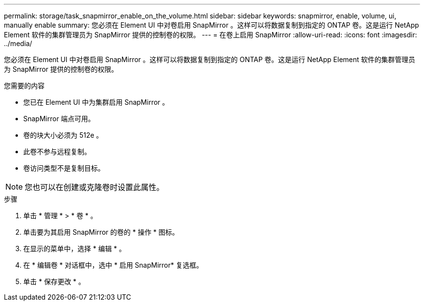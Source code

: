 ---
permalink: storage/task_snapmirror_enable_on_the_volume.html 
sidebar: sidebar 
keywords: snapmirror, enable, volume, ui, manually enable 
summary: 您必须在 Element UI 中对卷启用 SnapMirror 。这样可以将数据复制到指定的 ONTAP 卷。这是运行 NetApp Element 软件的集群管理员为 SnapMirror 提供的控制卷的权限。 
---
= 在卷上启用 SnapMirror
:allow-uri-read: 
:icons: font
:imagesdir: ../media/


[role="lead"]
您必须在 Element UI 中对卷启用 SnapMirror 。这样可以将数据复制到指定的 ONTAP 卷。这是运行 NetApp Element 软件的集群管理员为 SnapMirror 提供的控制卷的权限。

.您需要的内容
* 您已在 Element UI 中为集群启用 SnapMirror 。
* SnapMirror 端点可用。
* 卷的块大小必须为 512e 。
* 此卷不参与远程复制。
* 卷访问类型不是复制目标。



NOTE: 您也可以在创建或克隆卷时设置此属性。

.步骤
. 单击 * 管理 * > * 卷 * 。
. 单击要为其启用 SnapMirror 的卷的 * 操作 * 图标。
. 在显示的菜单中，选择 * 编辑 * 。
. 在 * 编辑卷 * 对话框中，选中 * 启用 SnapMirror* 复选框。
. 单击 * 保存更改 * 。

